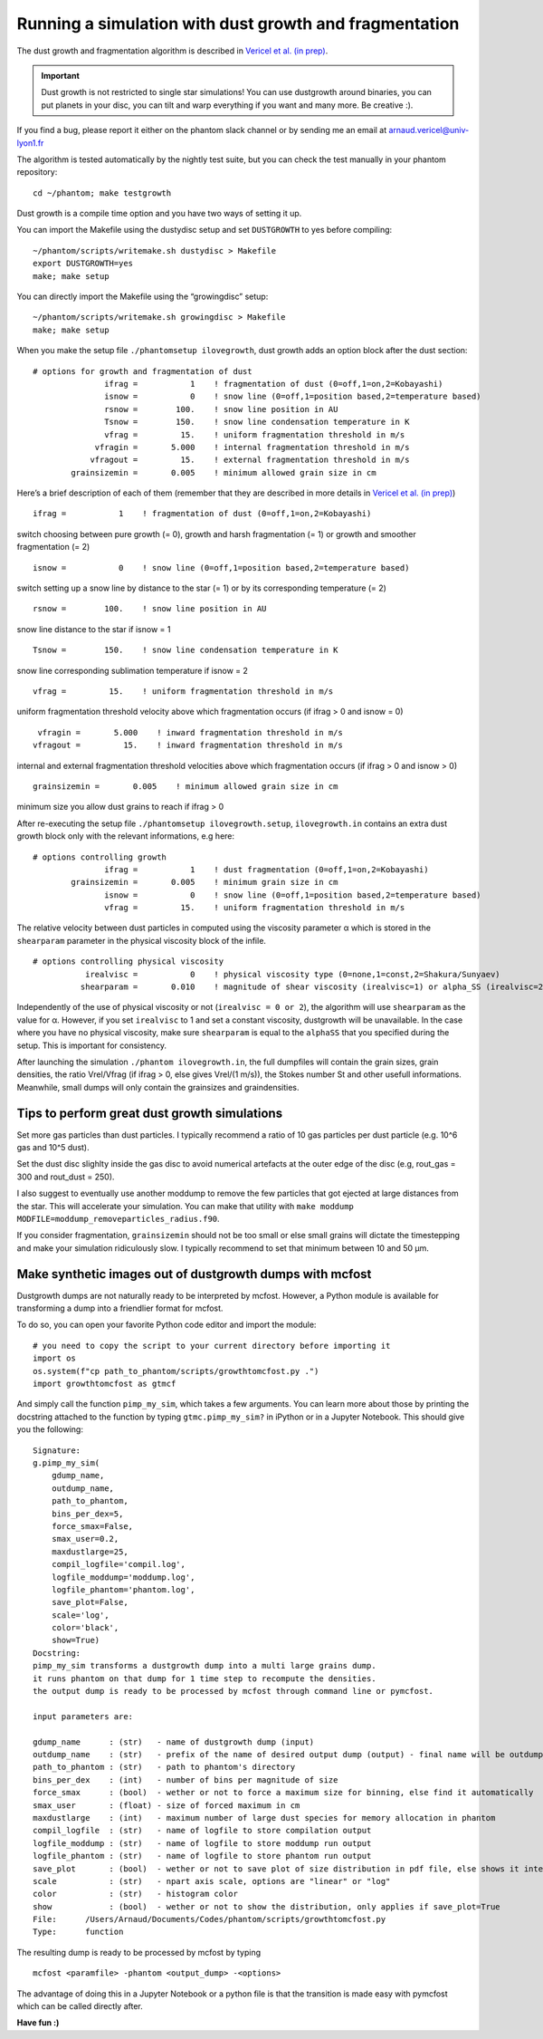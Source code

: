 Running a simulation with dust growth and fragmentation
=======================================================

The dust growth and fragmentation algorithm is described in `Vericel et
al. (in prep) <https://media.giphy.com/media/XIqCQx02E1U9W/giphy.>`__.

.. important::

 Dust growth is not restricted to single star simulations!
 You can use dustgrowth around binaries, you can put planets in your
 disc, you can tilt and warp everything if you want and many more. Be
 creative :).

If you find a bug, please report it either on the phantom slack channel
or by sending me an email at arnaud.vericel@univ-lyon1.fr

The algorithm is tested automatically by the nightly test suite, but you
can check the test manually in your phantom repository:

::

   cd ~/phantom; make testgrowth

Dust growth is a compile time option and you have two ways of setting it
up.

You can import the Makefile using the dustydisc setup and set
``DUSTGROWTH`` to yes before compiling:

::

   ~/phantom/scripts/writemake.sh dustydisc > Makefile
   export DUSTGROWTH=yes
   make; make setup

You can directly import the Makefile using the “growingdisc” setup:

::

   ~/phantom/scripts/writemake.sh growingdisc > Makefile
   make; make setup

When you make the setup file ``./phantomsetup ilovegrowth``, dust growth
adds an option block after the dust section:

::

   # options for growth and fragmentation of dust
                  ifrag =           1    ! fragmentation of dust (0=off,1=on,2=Kobayashi)
                  isnow =           0    ! snow line (0=off,1=position based,2=temperature based)
                  rsnow =        100.    ! snow line position in AU
                  Tsnow =        150.    ! snow line condensation temperature in K
                  vfrag =         15.    ! uniform fragmentation threshold in m/s
                vfragin =       5.000    ! internal fragmentation threshold in m/s
               vfragout =         15.    ! external fragmentation threshold in m/s
           grainsizemin =       0.005    ! minimum allowed grain size in cm

Here’s a brief description of each of them (remember that they are
described in more details in `Vericel et al. (in
prep) <https://imgflip.com/i/389twd>`__)

::

                  ifrag =           1    ! fragmentation of dust (0=off,1=on,2=Kobayashi)

switch choosing between pure growth (= 0), growth and harsh
fragmentation (= 1) or growth and smoother fragmentation (= 2)

::

                  isnow =           0    ! snow line (0=off,1=position based,2=temperature based)

switch setting up a snow line by distance to the star (= 1) or by its
corresponding temperature (= 2)

::

                  rsnow =        100.    ! snow line position in AU

snow line distance to the star if isnow = 1

::

                  Tsnow =        150.    ! snow line condensation temperature in K

snow line corresponding sublimation temperature if isnow = 2

::

                  vfrag =         15.    ! uniform fragmentation threshold in m/s

uniform fragmentation threshold velocity above which fragmentation
occurs (if ifrag > 0 and isnow = 0)

::

                vfragin =       5.000    ! inward fragmentation threshold in m/s
               vfragout =         15.    ! inward fragmentation threshold in m/s

internal and external fragmentation threshold velocities above which
fragmentation occurs (if ifrag > 0 and isnow > 0)

::

           grainsizemin =       0.005    ! minimum allowed grain size in cm

minimum size you allow dust grains to reach if ifrag > 0

After re-executing the setup file ``./phantomsetup ilovegrowth.setup``,
``ilovegrowth.in`` contains an extra dust growth block only with the
relevant informations, e.g here:

::

   # options controlling growth
                  ifrag =           1    ! dust fragmentation (0=off,1=on,2=Kobayashi)
           grainsizemin =       0.005    ! minimum grain size in cm
                  isnow =           0    ! snow line (0=off,1=position based,2=temperature based)
                  vfrag =         15.    ! uniform fragmentation threshold in m/s

The relative velocity between dust particles in computed using the
viscosity parameter α which is stored in the ``shearparam`` parameter in
the physical viscosity block of the infile.

::

   # options controlling physical viscosity
              irealvisc =           0    ! physical viscosity type (0=none,1=const,2=Shakura/Sunyaev)
             shearparam =       0.010    ! magnitude of shear viscosity (irealvisc=1) or alpha_SS (irealvisc=2)

Independently of the use of physical viscosity or not
(``irealvisc = 0 or 2``), the algorithm will use ``shearparam`` as the
value for α. However, if you set ``irealvisc`` to 1 and set a constant
viscosity, dustgrowth will be unavailable. In the case where you have no
physical viscosity, make sure ``shearparam`` is equal to the ``alphaSS``
that you specified during the setup. This is important for consistency.

After launching the simulation ``./phantom ilovegrowth.in``, the
full dumpfiles will contain the grain sizes, grain densities, the ratio
Vrel/Vfrag (if ifrag > 0, else gives Vrel/(1 m/s)), the Stokes number
St and other usefull informations. 
Meanwhile, small dumps will only contain the grainsizes and graindensities.

Tips to perform great dust growth simulations
---------------------------------------------

Set more gas particles than dust particles. I typically recommend a
ratio of 10 gas particles per dust particle (e.g. 10^6 gas and 10^5
dust).

Set the dust disc slighlty inside the gas disc to avoid numerical artefacts at the outer edge of the disc
(e.g, rout_gas = 300 and rout_dust = 250).

I also suggest to eventually use another moddump to remove the few particles that
got ejected at large distances from the star. This will
accelerate your simulation. You can make that utility with
``make moddump MODFILE=moddump_removeparticles_radius.f90``.

If you consider fragmentation, ``grainsizemin`` should not be too
small or else small grains will dictate the timestepping and make your
simulation ridiculously slow. I typically recommend to set that minimum
between 10 and 50 μm.

Make synthetic images out of dustgrowth dumps with mcfost
---------------------------------------------------------

Dustgrowth dumps are not naturally ready to be interpreted by mcfost.
However, a Python module is available for transforming a dump into a friendlier format for mcfost.

To do so, you can open your favorite Python code editor and import the module:

::

   # you need to copy the script to your current directory before importing it
   import os
   os.system(f"cp path_to_phantom/scripts/growthtomcfost.py .")
   import growthtomcfost as gtmcf
   
And simply call the function ``pimp_my_sim``, which takes a few arguments.
You can learn more about those by printing the docstring attached to the function by typing ``gtmc.pimp_my_sim?``
in iPython or in a Jupyter Notebook. This should give you the following:

:: 

   Signature:
   g.pimp_my_sim(
       gdump_name,
       outdump_name,
       path_to_phantom,
       bins_per_dex=5,
       force_smax=False,
       smax_user=0.2,
       maxdustlarge=25,
       compil_logfile='compil.log',
       logfile_moddump='moddump.log',
       logfile_phantom='phantom.log',
       save_plot=False,
       scale='log',
       color='black',
       show=True)
   Docstring:
   pimp_my_sim transforms a dustgrowth dump into a multi large grains dump.
   it runs phantom on that dump for 1 time step to recompute the densities.
   the output dump is ready to be processed by mcfost through command line or pymcfost.

   input parameters are:

   gdump_name      : (str)   - name of dustgrowth dump (input)
   outdump_name    : (str)   - prefix of the name of desired output dump (output) - final name will be outdump_name_00000
   path_to_phantom : (str)   - path to phantom's directory
   bins_per_dex    : (int)   - number of bins per magnitude of size
   force_smax      : (bool)  - wether or not to force a maximum size for binning, else find it automatically
   smax_user       : (float) - size of forced maximum in cm
   maxdustlarge    : (int)   - maximum number of large dust species for memory allocation in phantom
   compil_logfile  : (str)   - name of logfile to store compilation output
   logfile_moddump : (str)   - name of logfile to store moddump run output
   logfile_phantom : (str)   - name of logfile to store phantom run output
   save_plot       : (bool)  - wether or not to save plot of size distribution in pdf file, else shows it interactively
   scale           : (str)   - npart axis scale, options are "linear" or "log"
   color           : (str)   - histogram color
   show            : (bool)  - wether or not to show the distribution, only applies if save_plot=True
   File:      /Users/Arnaud/Documents/Codes/phantom/scripts/growthtomcfost.py
   Type:      function

The resulting dump is ready to be processed by mcfost by typing 

::

   mcfost <paramfile> -phantom <output_dump> -<options>
   
The advantage of doing this in a Jupyter Notebook or a python file is that the transition is made easy with pymcfost
which can be called directly after.

**Have fun :)**
